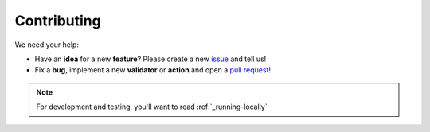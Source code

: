 Contributing
=====================================

We need your help:

* Have an **idea** for a new **feature**? Please create a new `issue <https://github.com/mergeability/mergeable/issues>`_ and tell us!
* Fix a **bug**, implement a new **validator** or **action** and open a `pull request <https://github.com/mergeability/mergeable/pulls>`_!

.. note::
    For development and testing, you'll want to read :ref:`_running-locally`
